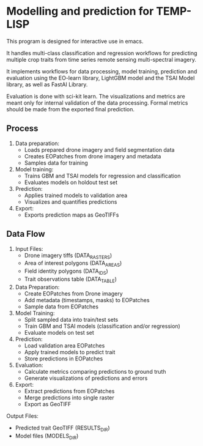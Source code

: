 * Modelling and prediction for TEMP-LISP

This program is designed for interactive use in emacs.

It handles multi-class classification and regression workflows for predicting multiple crop
traits from time series remote sensing multi-spectral imagery.

It implements workflows for data processing, model training, prediction and
evaluation using the EO-learn library, LightGBM model and the TSAI Model library, as well as FastAI Library.

Evaluation is done with sci-kit learn. The visualizations and metrics are meant only for internal validation of the
data processing. Formal metrics should be made from the exported final prediction.

** Process

1. Data preparation:
   - Loads prepared drone imagery and field segmentation data
   - Creates EOPatches from drone imagery and metadata
   - Samples data for training

2. Model training:
   - Trains GBM and TSAI models for regression and classification
   - Evaluates models on holdout test set

3. Prediction:
   - Applies trained models to validation area
   - Visualizes and quantifies predictions

4. Export:
   - Exports prediction maps as GeoTIFFs

** Data Flow

1. Input Files:
   - Drone imagery tiffs (DATA_RASTERS)
   - Area of interest polygons (DATA_AREAS)
   - Field identity polygons (DATA_IDS)
   - Trait observations table (DATA_TABLE)

2. Data Preparation:
   - Create EOPatches from Drone imagery
   - Add metadata (timestamps, masks) to EOPatches
   - Sample data from EOPatches

3. Model Training:
   - Split sampled data into train/test sets
   - Train GBM and TSAI models (classification and/or regression)
   - Evaluate models on test set

4. Prediction:
   - Load validation area EOPatches
   - Apply trained models to predict trait
   - Store predictions in EOPatches

5. Evaluation:
   - Calculate metrics comparing predictions to ground truth
   - Generate visualizations of predictions and errors

6. Export:
   - Extract predictions from EOPatches
   - Merge predictions into single raster
   - Export as GeoTIFF

Output Files:
- Predicted trait GeoTIFF (RESULTS_DIR)
- Model files (MODELS_DIR)
